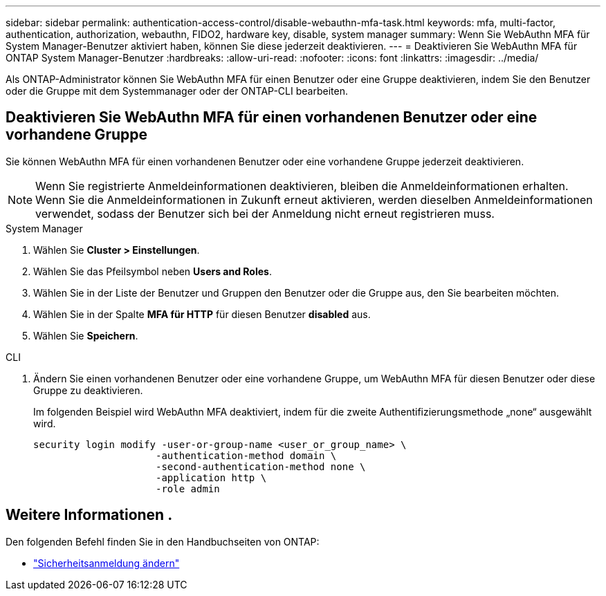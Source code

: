 ---
sidebar: sidebar 
permalink: authentication-access-control/disable-webauthn-mfa-task.html 
keywords: mfa, multi-factor, authentication, authorization, webauthn, FIDO2, hardware key, disable, system manager 
summary: Wenn Sie WebAuthn MFA für System Manager-Benutzer aktiviert haben, können Sie diese jederzeit deaktivieren. 
---
= Deaktivieren Sie WebAuthn MFA für ONTAP System Manager-Benutzer
:hardbreaks:
:allow-uri-read: 
:nofooter: 
:icons: font
:linkattrs: 
:imagesdir: ../media/


[role="lead"]
Als ONTAP-Administrator können Sie WebAuthn MFA für einen Benutzer oder eine Gruppe deaktivieren, indem Sie den Benutzer oder die Gruppe mit dem Systemmanager oder der ONTAP-CLI bearbeiten.



== Deaktivieren Sie WebAuthn MFA für einen vorhandenen Benutzer oder eine vorhandene Gruppe

Sie können WebAuthn MFA für einen vorhandenen Benutzer oder eine vorhandene Gruppe jederzeit deaktivieren.


NOTE: Wenn Sie registrierte Anmeldeinformationen deaktivieren, bleiben die Anmeldeinformationen erhalten. Wenn Sie die Anmeldeinformationen in Zukunft erneut aktivieren, werden dieselben Anmeldeinformationen verwendet, sodass der Benutzer sich bei der Anmeldung nicht erneut registrieren muss.

[role="tabbed-block"]
====
.System Manager
--
. Wählen Sie *Cluster > Einstellungen*.
. Wählen Sie das Pfeilsymbol neben *Users and Roles*.
. Wählen Sie in der Liste der Benutzer und Gruppen den Benutzer oder die Gruppe aus, den Sie bearbeiten möchten.
. Wählen Sie in der Spalte *MFA für HTTP* für diesen Benutzer *disabled* aus.
. Wählen Sie *Speichern*.


--
.CLI
--
. Ändern Sie einen vorhandenen Benutzer oder eine vorhandene Gruppe, um WebAuthn MFA für diesen Benutzer oder diese Gruppe zu deaktivieren.
+
Im folgenden Beispiel wird WebAuthn MFA deaktiviert, indem für die zweite Authentifizierungsmethode „none“ ausgewählt wird.

+
[source, console]
----
security login modify -user-or-group-name <user_or_group_name> \
                     -authentication-method domain \
                     -second-authentication-method none \
                     -application http \
                     -role admin
----


--
====


== Weitere Informationen .

Den folgenden Befehl finden Sie in den Handbuchseiten von ONTAP:

* https://docs.netapp.com/us-en/ontap-cli/security-login-modify.html["Sicherheitsanmeldung ändern"^]

